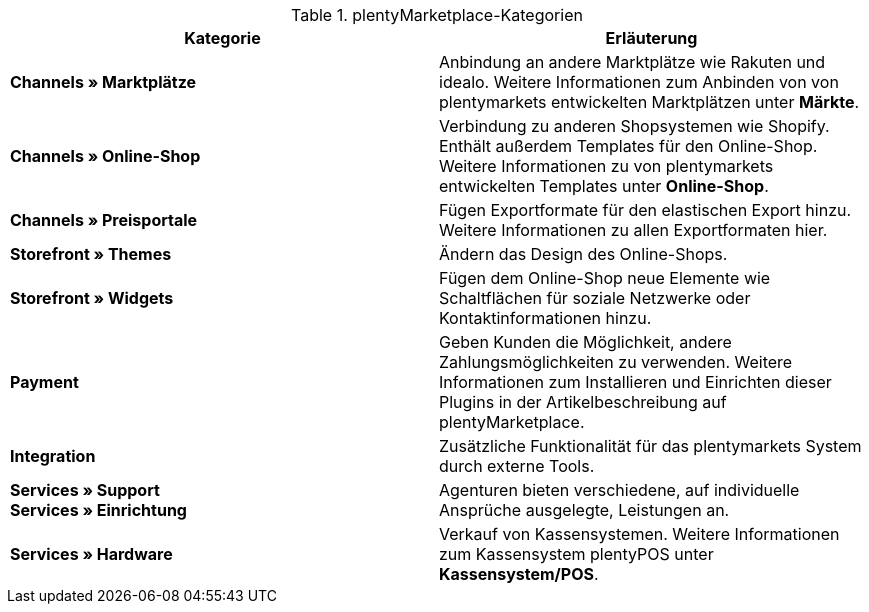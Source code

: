 .plentyMarketplace-Kategorien
[cols=”1,3”]
|====
|Kategorie |Erläuterung

|*Channels » Marktplätze*
|Anbindung an andere Marktplätze wie Rakuten und idealo. Weitere Informationen zum Anbinden von von plentymarkets entwickelten Marktplätzen unter *Märkte*.

|*Channels » Online-Shop*
|Verbindung zu anderen Shopsystemen wie Shopify. Enthält außerdem Templates für den Online-Shop. Weitere Informationen zu von plentymarkets entwickelten Templates unter *Online-Shop*.

|*Channels » Preisportale*
|Fügen Exportformate für den elastischen Export hinzu. Weitere Informationen zu allen Exportformaten hier.

|*Storefront » Themes*
|Ändern das Design des Online-Shops.

|*Storefront » Widgets*
|Fügen dem Online-Shop neue Elemente wie Schaltflächen für soziale Netzwerke oder Kontaktinformationen hinzu.

|*Payment*
|Geben Kunden die Möglichkeit, andere Zahlungsmöglichkeiten zu verwenden. Weitere Informationen zum Installieren und Einrichten dieser Plugins in der Artikelbeschreibung auf plentyMarketplace.

|*Integration*
|Zusätzliche Funktionalität für das plentymarkets System durch externe Tools.

|*Services » Support* +
*Services » Einrichtung*
|Agenturen bieten verschiedene, auf individuelle Ansprüche ausgelegte, Leistungen an.

|*Services » Hardware*
|Verkauf von Kassensystemen. Weitere Informationen zum Kassensystem plentyPOS unter *Kassensystem/POS*.
|====